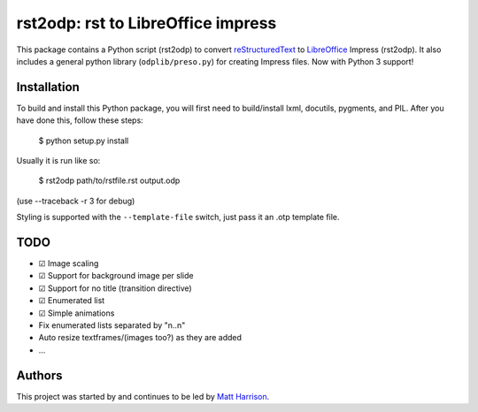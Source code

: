 ===================================
rst2odp: rst to LibreOffice impress
===================================

This package contains a Python script (rst2odp) to convert `reStructuredText
<http://docutils.sourceforge.net/rst.html>`_ to `LibreOffice
<http://www.libreoffice.com>`_ Impress (rst2odp). It also includes a general
python library (``odplib/preso.py``) for creating Impress files. Now with Python 3 support!


Installation
============

To build and install this Python package, you will first need to build/install
lxml, docutils, pygments, and PIL. After you have done this, follow these steps:

    $ python setup.py install

Usually it is run like so:

    $ rst2odp path/to/rstfile.rst output.odp

(use --traceback -r 3 for debug)

Styling is supported with the ``--template-file`` switch, just pass it an .otp
template file.

TODO
====

* |DONE| Image scaling
* |DONE| Support for background image per slide
* |DONE| Support for no title (transition directive)
* |DONE| Enumerated list
* |DONE| Simple animations
* Fix enumerated lists separated by "\n..\n"
* Auto resize textframes/(images too?) as they are added
* ...

Authors
=======

This project was started by and continues to be led by `Matt Harrison
<https://github.com/mattharrison>`_.

.. |DONE| unicode:: U+2611
